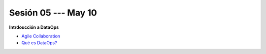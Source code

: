 Sesión 05 --- May 10
-------------------------------------------------------------------------------

**Intrdoucción a DataOps**

* `Agile Collaboration <https://jdvelasq.github.io/conferencia_dataops_04_agile_collaboration/>`_ 

* `Qué es DataOps? <https://jdvelasq.github.io/conferencia_dataops_05_what_is_dataops/>`_ 

